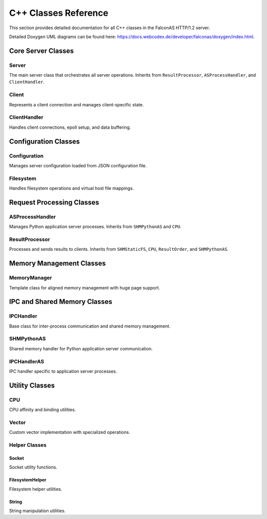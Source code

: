 C++ Classes Reference
=====================

This section provides detailed documentation for all C++ classes in the FalconAS HTTP/1.2 server.

Detailed Doxygen UML diagrams can be found here: https://docs.webcodex.de/developer/falconas/doxygen/index.html.

Core Server Classes
-------------------

Server
~~~~~~

The main server class that orchestrates all server operations. Inherits from ``ResultProcessor``, ``ASProcessHandler``, and ``ClientHandler``.

.. cpp:class:: Server

   **Public Methods:**

   .. cpp:function:: Server()
   
      Constructor - Initializes the server instance.

   .. cpp:function:: ~Server()
   
      Destructor - Cleans up server resources.

   .. cpp:function:: void init()
   
      Initializes all server components.

   .. cpp:function:: void setupSocket()
   
      Sets up the server listening socket.

   .. cpp:function:: void setupPoll()
   
      Sets up polling mechanism for the server socket.

   .. cpp:function:: void ServerLoop()
   
      Main server loop that handles incoming connections and processes requests.

   .. cpp:function:: void acceptClient()
   
      Accepts new client connections.

   .. cpp:function:: void setTerminationHandler()
   
      Sets up signal handler for graceful termination.

   .. cpp:function:: static void terminate(int)
   
      Static termination handler called on SIGTERM.

   .. cpp:function:: void setupSharedMemory()
   
      Sets up shared memory segments for IPC.

   .. cpp:function:: void setupFDPassingServer()
   
      Sets up Unix domain socket for file descriptor passing.

   .. cpp:function:: void handleFDPassingRequests()
   
      Handles file descriptor passing requests from child processes.

   .. cpp:function:: static void addChildPID(pid_t)
   
      Registers a child process PID for termination tracking.

   .. cpp:function:: static void terminateChildren()
   
      Sends termination signal to all child processes.

   **Private Members:**

   .. cpp:member:: string SocketListenAddress
   
      IPv4 address to bind the server socket.

   .. cpp:member:: uint SocketListenPort
   
      Port number to listen on.

   .. cpp:member:: struct sockaddr_in SocketAddr
   
      Server socket address structure.

   .. cpp:member:: struct sockaddr_in ClientSocketAddr
   
      Client socket address structure.

   .. cpp:member:: int ServerSocketFD
   
      Server socket file descriptor.

   .. cpp:member:: struct pollfd ServerConnFD[1]
   
      Poll file descriptor array for server socket.

   .. cpp:member:: void* _SHMStaticFS
   
      Pointer to static filesystem shared memory.

   .. cpp:member:: void* _SHMPythonASMeta
   
      Pointer to Python application server metadata shared memory.

   .. cpp:member:: void* _SHMPythonASRequests
   
      Pointer to Python AS request payload shared memory.

   .. cpp:member:: void* _SHMPythonASResults
   
      Pointer to Python AS result payload shared memory.

   .. cpp:member:: int _FDPassingServerFD
   
      File descriptor for Unix domain socket used in FD passing.

   .. cpp:member:: static std::vector<pid_t> ChildPIDs
   
      Vector storing all child process IDs for termination management.


Client
~~~~~~

Represents a client connection and manages client-specific state.

.. cpp:class:: Client

   **Public Methods:**

   .. cpp:function:: Client(ClientFD_t)
   
      Constructor - Creates a client instance with the given file descriptor.

   .. cpp:function:: ~Client()
   
      Destructor - Cleans up client resources.

   .. cpp:function:: ClientRequestNr_t getNextReqNr()
   
      Returns the next request number for this client.

   **Type Definitions:**

   .. cpp:type:: typedef uint16_t ClientFD_t
   
      Client file descriptor type.

   .. cpp:type:: typedef uint16_t ClientRequestNr_t
   
      Client request number type.

   **Protected Members:**

   .. cpp:member:: ClientFD_t _ClientFD
   
      Client socket file descriptor.

   **Private Members:**

   .. cpp:member:: ClientRequestNr_t _RequestNr
   
      Current request number for this client.

   .. cpp:member:: bool _Error
   
      Error flag indicating if an error occurred.

   .. cpp:member:: uint16_t _ErrorID
   
      Error identifier code.

   .. cpp:member:: time_t _RequestStartTime
   
      Timestamp when the request started.

   .. cpp:member:: time_t _RequestEndTime
   
      Timestamp when the request ended.

   .. cpp:member:: time_t _ResponseStartTime
   
      Timestamp when the response started.

   .. cpp:member:: time_t _ResponseEndTime
   
      Timestamp when the response ended.

   .. cpp:member:: bool _TimeoutReached
   
      Flag indicating if timeout was reached.


ClientHandler
~~~~~~~~~~~~~

Handles client connections, epoll setup, and data buffering.

.. cpp:class:: ClientHandler

   **Type Definitions:**

   .. cpp:type:: typedef std::shared_ptr<HTTPParser> ClientRef_t
   
      Shared pointer to HTTP parser for client.

   .. cpp:type:: typedef pair<uint16_t, const ClientRef_t> ClientMapPair_t
   
      Pair of client FD and client reference.

   .. cpp:type:: typedef unordered_map<uint16_t, const ClientRef_t> ClientMap_t
   
      Map of client file descriptors to client references.

   .. cpp:type:: typedef struct ClientHandlerSHMPointer_t
   
      Structure holding pointers to shared memory segments:
      
      - ``void* StaticFSPtr`` - Static filesystem SHM pointer
      - ``void* PostASMetaPtr`` - AS metadata SHM pointer  
      - ``void* PostASRequestsPtr`` - AS requests SHM pointer
      - ``void* PostASResultsPtr`` - AS results SHM pointer

   **Public Methods:**

   .. cpp:function:: ClientHandler()
   
      Constructor - Initializes client handler and sets up epoll.

   .. cpp:function:: ~ClientHandler()
   
      Destructor - Cleans up client handler resources.

   .. cpp:function:: void addClient(const uint16_t)
   
      Adds a new client to the handler with the given file descriptor.

   .. cpp:function:: void processClients()
   
      Processes all clients with waiting data using epoll.

   .. cpp:function:: void readClientData(const uint16_t)
   
      Reads data from the specified client file descriptor.

   .. cpp:function:: void setSharedMemPointer(ClientHandlerSHMPointer_t)
   
      Sets the shared memory pointers for client handler.

   .. cpp:function:: void setClientHandlerConfig()
   
      Configures the client handler settings.

   .. cpp:function:: ASRequestHandler& getClientHandlerASRequestHandlerRef()
   
      Returns reference to the AS request handler.

   **Public Members:**

   .. cpp:member:: uint16_t ProcessedClients
   
      Counter for number of processed clients.

   .. cpp:member:: MemoryManager<char> BufferMemory
   
      Memory manager for client data buffers.

   **Private Members:**

   .. cpp:member:: ClientMap_t Clients
   
      Map of active client connections.

   .. cpp:member:: struct epoll_event EpollEvent
   
      Epoll event structure.

   .. cpp:member:: struct epoll_event EpollEvents[EPOLL_FD_COUNT_MAX]
   
      Array of epoll events.

   .. cpp:member:: int EpollFD
   
      Epoll file descriptor.

   .. cpp:member:: uint8_t LastProcessingIDStaticFS
   
      Last processing ID for static filesystem.

   .. cpp:member:: uint8_t LastProcessingIDAppServer
   
      Last processing ID for application server.

   .. cpp:member:: void* _SHMStaticFS
   
      Static filesystem shared memory pointer.

   .. cpp:member:: void* _SHMPythonASMeta
   
      Python AS metadata shared memory pointer.

   .. cpp:member:: void* _SHMPythonASRequests
   
      Python AS requests shared memory pointer.

   .. cpp:member:: void* _SHMPythonASResults
   
      Python AS results shared memory pointer.

   .. cpp:member:: ASRequestHandlerRef_t _ASRequestHandlerRef
   
      Reference to AS request handler.


Configuration Classes
---------------------

Configuration
~~~~~~~~~~~~~

Manages server configuration loaded from JSON configuration file.

.. cpp:class:: Configuration

   **Type Definitions:**

   .. cpp:type:: typedef struct NamespaceProps_t
   
      Namespace properties structure containing:
      
      - ``nlohmann::json JSONConfig`` - JSON configuration for namespace
      - ``std::shared_ptr<Filesystem> FilesystemRef`` - Reference to filesystem handler

   .. cpp:type:: typedef unordered_map<string, NamespaceProps_t> Namespaces_t
   
      Map of namespace IDs to namespace properties.

   .. cpp:type:: typedef pair<string, NamespaceProps_t> NamespacePair_t
   
      Pair of namespace ID and properties.

   .. cpp:type:: typedef vector<string> Mimetypes_t
   
      Vector of supported MIME types.

   .. cpp:type:: typedef Namespaces_t& NamespacesRef_t
   
      Reference to namespaces map.

   **Public Methods:**

   .. cpp:function:: Configuration()
   
      Constructor - Loads and parses configuration from config.json.

   .. cpp:function:: ~Configuration()
   
      Destructor - Cleans up configuration resources.

   .. cpp:function:: void mapStaticFSData()
   
      Maps static filesystem data for all namespaces.

   **Public Members:**

   .. cpp:member:: string RunAsUnixUser
   
      Unix username to run the server as.

   .. cpp:member:: string RunAsUnixGroup
   
      Unix group name to run the server as.

   .. cpp:member:: uint16_t RunAsUnixUserID
   
      Unix user ID to drop privileges to.

   .. cpp:member:: uint16_t RunAsUnixGroupID
   
      Unix group ID to drop privileges to.

   .. cpp:member:: string BasePath
   
      Base path for web content.

   .. cpp:member:: string ServerAddress
   
      Server IPv4 bind address.

   .. cpp:member:: uint16_t ServerPort
   
      Server listen port.

   .. cpp:member:: Mimetypes_t Mimetypes
   
      List of supported MIME types.

   .. cpp:member:: Namespaces_t Namespaces
   
      Map of all configured namespaces.


Filesystem
~~~~~~~~~~

Handles filesystem operations and virtual host file mappings.

.. cpp:class:: Filesystem

   **Type Definitions:**

   .. cpp:type:: typedef struct FileProperties_t
   
      File properties structure containing:
      
      - ``Filedescriptor_t Filedescriptor`` - File descriptor
      - ``unsigned int FileSize`` - Size of the file in bytes
      - ``string FileName`` - Name of the file
      - ``string FileExtension`` - File extension
      - ``string MimeType`` - MIME type of the file
      - ``string ETag`` - ETag for caching
      - ``string LastModifiedString`` - Last modified date string
      - ``string LastModifiedSeconds`` - Last modified in seconds

   .. cpp:type:: typedef unordered_map<string, const string> MimetypeRelations_t
   
      Map of file extensions to MIME types.

   .. cpp:type:: typedef unsigned int Filedescriptor_t
   
      File descriptor type.

   .. cpp:type:: typedef vector<string> FilelistPlain_t
   
      Vector of file paths.

   .. cpp:type:: typedef pair<string, FileProperties_t> FileListExtendedPair_t
   
      Pair of file path and properties.

   .. cpp:type:: typedef unordered_map<string, const FileProperties_t> FileListExtended_t
   
      Map of file paths to properties.

   **Public Methods:**

   .. cpp:function:: Filesystem()
   
      Constructor - Initializes filesystem handler.

   .. cpp:function:: ~Filesystem()
   
      Destructor - Closes file descriptors and cleans up.

   .. cpp:function:: void initFiles()
   
      Initializes and indexes all files in the configured path.

   .. cpp:function:: void processFileProperties()
   
      Processes and extracts properties for all files.

   .. cpp:function:: FileProperties_t getFilePropertiesByFile(const string &File)
   
      Returns file properties for the specified file path.

   .. cpp:function:: bool checkFileExists(const string &File)
   
      Checks if a file exists in the filesystem.

   .. cpp:function:: string getFileEtag(const string &File)
   
      Returns the ETag for the specified file.

   **Public Members:**

   .. cpp:member:: string Hostname
   
      Virtual hostname for this filesystem.

   .. cpp:member:: string BasePath
   
      Base path for web content.

   .. cpp:member:: string Path
   
      Relative path from base path.

   .. cpp:member:: vector<string> Mimetypes
   
      List of allowed MIME types.

   **Private Members:**

   .. cpp:member:: FilelistPlain_t _Files
   
      List of all file paths.

   .. cpp:member:: FileListExtended_t _FilesExtended
   
      Map of file paths to extended properties.

   .. cpp:member:: string _CompletePath
   
      Complete path (BasePath + Path).


Request Processing Classes
--------------------------

ASProcessHandler
~~~~~~~~~~~~~~~~

Manages Python application server processes. Inherits from ``SHMPythonAS`` and ``CPU``.

.. cpp:class:: ASProcessHandler

   **Type Definitions:**

   .. cpp:type:: typedef struct ASProcessHandlerSHMPointer_t
   
      Structure holding shared memory pointers:
      
      - ``void* PostASMetaPtr`` - AS metadata SHM pointer
      - ``void* PostASRequestsPtr`` - AS requests payload SHM pointer
      - ``void* PostASResultsPtr`` - AS results payload SHM pointer

   **Public Methods:**

   .. cpp:function:: ASProcessHandler()
   
      Constructor - Initializes AS process handler.

   .. cpp:function:: ~ASProcessHandler()
   
      Destructor - Cleans up AS process handler resources.

   .. cpp:function:: void forkProcessASHandler(ASProcessHandlerSHMPointer_t)
   
      Forks Python interpreter processes for application server.

   .. cpp:function:: void setTerminationHandler()
   
      Sets up signal handler for graceful termination.

   .. cpp:function:: void setASProcessHandlerOffsets(VHostOffsetsPrecalc_t)
   
      Sets virtual host memory offsets for AS processes.

   .. cpp:function:: uint getASInterpreterCount()
   
      Returns the number of Python interpreters spawned.

   .. cpp:function:: static void terminate(int)
   
      Static termination handler for AS processes.

   .. cpp:function:: static void registerChildPID(pid_t)
   
      Registers a child AS process PID.

   **Public Members:**

   .. cpp:member:: string ReqPayloadString
   
      Request payload string buffer.

   .. cpp:member:: boost::python::object PyClass
   
      Python class object (when using Python backend).

   **Private Members:**

   .. cpp:member:: VHostOffsetsPrecalc_t _VHostOffsetsPrecalc
   
      Pre-calculated virtual host offsets.


ResultProcessor
~~~~~~~~~~~~~~~

Processes and sends results to clients. Inherits from ``SHMStaticFS``, ``CPU``, ``ResultOrder``, and ``SHMPythonAS``.

.. cpp:class:: ResultProcessor

   **Type Definitions:**

   .. cpp:type:: typedef struct ResultProcessorSHMPointer_t
   
      Structure holding shared memory pointers:
      
      - ``void* StaticFSPtr`` - Static FS SHM pointer
      - ``void* PostASMetaPtr`` - AS metadata SHM pointer
      - ``void* PostASRequestsPtr`` - AS requests SHM pointer
      - ``void* PostASResultsPtr`` - AS results SHM pointer

   **Public Methods:**

   .. cpp:function:: ResultProcessor()
   
      Constructor - Initializes result processor.

   .. cpp:function:: ~ResultProcessor()
   
      Destructor - Cleans up result processor resources.

   .. cpp:function:: pid_t forkProcessResultProcessor(ResultProcessorSHMPointer_t)
   
      Forks the result processor process and returns its PID.

   .. cpp:function:: void setTerminationHandler()
   
      Sets up signal handler for graceful termination.

   .. cpp:function:: void setVHostOffsets(VHostOffsetsPrecalc_t)
   
      Sets virtual host memory offsets.

   .. cpp:function:: static void terminate(int)
   
      Static termination handler.

   **Private Methods:**

   .. cpp:function:: void _processStaticFSRequests(uint16_t)
   
      Processes static filesystem requests from shared memory.

   .. cpp:function:: inline void _parseHTTPBaseProps(string&)
   
      Parses basic HTTP properties from request string.

   .. cpp:function:: uint16_t _processPythonASResults()
   
      Processes Python application server results.

   .. cpp:function:: int _getFDFromParent(uint16_t fd)
   
      Receives file descriptor from parent process via Unix socket.

   **Private Members:**

   .. cpp:member:: pid_t _ForkResult
   
      Process ID of forked result processor.

   .. cpp:member:: int _FDPassingSocketFD
   
      File descriptor for Unix domain socket.

   .. cpp:member:: VHostOffsetsPrecalc_t _VHostOffsetsPrecalc
   
      Pre-calculated virtual host offsets.


Memory Management Classes
-------------------------

MemoryManager
~~~~~~~~~~~~~

Template class for aligned memory management with huge page support.

.. cpp:class:: template<class T> MemoryManager

   **Public Methods:**

   .. cpp:function:: MemoryManager(uint16_t SegmentCount, uint16_t SegmentSize)
   
      Constructor - Allocates aligned memory with huge page support.

   .. cpp:function:: ~MemoryManager()
   
      Destructor - Frees allocated memory.

   .. cpp:function:: T* getNextMemPointer()
   
      Returns pointer to the next memory segment.

   .. cpp:function:: T* getMemBaseAddress()
   
      Returns the base address of allocated memory.

   .. cpp:function:: static constexpr size_t getAlignment()
   
      Returns the alignment requirement for type T.

   .. cpp:function:: static bool isAligned(const void* ptr)
   
      Checks if a pointer is properly aligned for type T.

   **Public Members:**

   .. cpp:member:: static constexpr size_t Alignment
   
      Compile-time alignment requirement for type T.

   **Private Methods:**

   .. cpp:function:: void allocateMemory()
   
      Allocates memory and advises kernel to use huge pages.

   .. cpp:function:: void verifyAlignment()
   
      Verifies memory alignment in debug builds.

   .. cpp:function:: T* getMemPointer(uint16_t SegmentOffset)
   
      Returns pointer to memory at the specified segment offset.

   **Private Members:**

   .. cpp:member:: uint16_t SegmentCount
   
      Number of memory segments.

   .. cpp:member:: uint16_t SegmentSize
   
      Size of each segment.

   .. cpp:member:: uint16_t SegmentOffset
   
      Current segment offset.

   .. cpp:member:: T* MemoryBaseAddress
   
      Base address of allocated memory.


IPC and Shared Memory Classes
-----------------------------

IPCHandler
~~~~~~~~~~

Base class for inter-process communication and shared memory management.

.. cpp:class:: IPCHandler

   Provides shared memory segment management for static filesystem requests.

   **Type Definitions:**

   .. cpp:type:: typedef struct SHMData_t
   
      Shared memory data structure for IPC.

   **Public Methods:**

   .. cpp:function:: IPCHandler()
   
      Constructor - Initializes IPC handler.

   .. cpp:function:: ~IPCHandler()
   
      Destructor - Cleans up IPC resources.

   **Shared Memory Layout:**

   Static FS SHM Segment #1:
   
   - Address 0x00: ``atomic_uint16_t StaticFSLock`` - Lock for static FS access
   - Address 0x02: ``uint16_t RequestCount`` - Number of requests
   - For each request:
     
     - ``uint16_t ClientFD`` - Client file descriptor
     - ``uint16_t HTTPVersion`` - HTTP version
     - ``uint16_t RequestNr`` - Request number
     - ``uint16_t PayloadLength`` - Payload length
     - ``char[] Payload`` - Request payload data


SHMPythonAS
~~~~~~~~~~~

Shared memory handler for Python application server communication.

.. cpp:class:: SHMPythonAS

   Provides shared memory segment management for Python AS requests and results.

   **Shared Memory Layout:**

   AS Metadata SHM Segment #2 (per interpreter):
   
   - ``atomic_uint16_t CanRead`` - Flag indicating request is ready
   - ``atomic_uint16_t WriteReady`` - Flag indicating ready for result
   - ``uint16_t ClientFD`` - Client file descriptor
   - ``uint16_t HTTPVersion`` - HTTP version
   - ``uint16_t HTTPMethod`` - HTTP method
   - ``uint16_t ReqNr`` - Request number
   - ``uint32_t ReqPayloadLen`` - Request payload length
   - ``uint32_t ResPayloadLen`` - Result payload length

   AS Requests Payload SHM Segment #3:
   
   - ``char[] Payload`` - Request payload data (per interpreter segment)

   AS Results Payload SHM Segment #4:
   
   - ``char[] Payload`` - Result payload data (per interpreter segment)


IPCHandlerAS
~~~~~~~~~~~~

IPC handler specific to application server processes.

.. cpp:class:: IPCHandlerAS

   Extends IPC functionality for application server communication.

   **Public Methods:**

   .. cpp:function:: IPCHandlerAS()
   
      Constructor - Initializes AS-specific IPC handler.

   .. cpp:function:: ~IPCHandlerAS()
   
      Destructor - Cleans up AS IPC resources.


Utility Classes
---------------

CPU
~~~

CPU affinity and binding utilities.

.. cpp:class:: CPU

   **Public Methods:**

   .. cpp:function:: void bindToCPU(int core)
   
      Binds the current thread to the specified CPU core.

   .. cpp:function:: void bindToCPUs(std::vector<int> cores)
   
      Binds the current thread to multiple CPU cores.


Vector
~~~~~~

Custom vector implementation with specialized operations.

.. cpp:class:: Vector

   **Public Methods:**

   .. cpp:function:: void multiErase(std::vector<size_t> indices)
   
      Efficiently erases multiple elements by indices.


Helper Classes
~~~~~~~~~~~~~~

Socket
^^^^^^

Socket utility functions.

.. cpp:class:: Socket

   **Public Static Methods:**

   .. cpp:function:: static void makeNonblocking(int fd)
   
      Makes a socket non-blocking by setting O_NONBLOCK flag.


FilesystemHelper
^^^^^^^^^^^^^^^^

Filesystem helper utilities.

.. cpp:class:: FilesystemHelper

   **Public Static Methods:**

   .. cpp:function:: static void GetDirListingByFiletype(vector<string>& FileListRef, const string Path, const string FileType)
   
      Recursively gets all files of a specific type from a directory.


String
^^^^^^

String manipulation utilities.

.. cpp:class:: String

   **Public Static Methods:**

   .. cpp:function:: static void split(string& StringRef, const string Delimiter, vector<string>& ResultRef)
   
      Splits a string by delimiter and stores results in vector.

   .. cpp:function:: static void rsplit(string& String, size_t StartPos, const string Delimiter, vector<string>& ResultRef)
   
      Reverse splits a string from a starting position.

   .. cpp:function:: static void hexout(string& String)
   
      Outputs string content in hexadecimal format for debugging.

